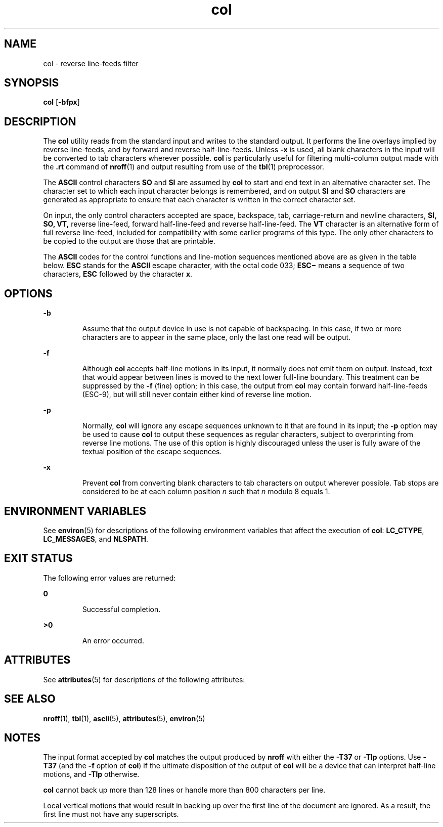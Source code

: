 '\" te
.\" Copyright 1989 AT&T
.\" Copyright (c) 1995, Sun Microsystems, Inc.  All Rights Reserved
.\" Copyright (c) 2012-2013, J. Schilling
.\" Copyright (c) 2013, Andreas Roehler
.\" Portions Copyright (c) 1992, X/Open Company Limited  All Rights Reserved
.\"
.\" Sun Microsystems, Inc. gratefully acknowledges The Open Group for
.\" permission to reproduce portions of its copyrighted documentation.
.\" Original documentation from The Open Group can be obtained online
.\" at http://www.opengroup.org/bookstore/.
.\"
.\" The Institute of Electrical and Electronics Engineers and The Open Group,
.\" have given us permission to reprint portions of their documentation.
.\"
.\" In the following statement, the phrase "this text" refers to portions
.\" of the system documentation.
.\"
.\" Portions of this text are reprinted and reproduced in electronic form in
.\" the Sun OS Reference Manual, from IEEE Std 1003.1, 2004 Edition, Standard
.\" for Information Technology -- Portable Operating System Interface (POSIX),
.\" The Open Group Base Specifications Issue 6, Copyright (C) 2001-2004 by the
.\" Institute of Electrical and Electronics Engineers, Inc and The Open Group.
.\" In the event of any discrepancy between these versions and the original
.\" IEEE and The Open Group Standard, the original IEEE and The Open Group
.\" Standard is the referee document.
.\"
.\" The original Standard can be obtained online at
.\" http://www.opengroup.org/unix/online.html.
.\"
.\" This notice shall appear on any product containing this material.
.\"
.\" CDDL HEADER START
.\"
.\" The contents of this file are subject to the terms of the
.\" Common Development and Distribution License ("CDDL"), version 1.0.
.\" You may only use this file in accordance with the terms of version
.\" 1.0 of the CDDL.
.\"
.\" A full copy of the text of the CDDL should have accompanied this
.\" source.  A copy of the CDDL is also available via the Internet at
.\" http://www.opensource.org/licenses/cddl1.txt
.\"
.\" When distributing Covered Code, include this CDDL HEADER in each
.\" file and include the License file at usr/src/OPENSOLARIS.LICENSE.
.\" If applicable, add the following below this CDDL HEADER, with the
.\" fields enclosed by brackets "[]" replaced with your own identifying
.\" information: Portions Copyright [yyyy] [name of copyright owner]
.\"
.\" CDDL HEADER END
.TH col 1 "1 Feb 1995" "SunOS 5.11" "User Commands"
.SH NAME
col \- reverse line-feeds filter
.SH SYNOPSIS
.LP
.nf
\fBcol\fR [\fB-bfpx\fR]
.fi

.SH DESCRIPTION
.sp
.LP
The
.B col
utility reads from the standard input and writes to the
standard output. It performs the line overlays implied by reverse
line-feeds, and by forward and reverse half-line-feeds. Unless
.B -x
is
used, all blank characters in the input will be converted to tab characters
wherever possible.
.B col
is particularly useful for filtering
multi-column output made with the
.B \&.rt
command of
.BR nroff (1)
and
output resulting from use of the
.BR tbl (1)
preprocessor.
.sp
.LP
The
.B ASCII
control characters
.B SO
and
.B SI
are assumed by
.B col
to start and end text in an alternative character set. The
character set to which each input character belongs is remembered, and on
output
.B SI
and
.B SO
characters are generated as appropriate to
ensure that each character is written in the correct character set.
.sp
.LP
On input, the only control characters accepted are space, backspace, tab,
carriage-return and newline characters,
.B "SI, SO,"
.B VT,
reverse line-feed, forward half-line-feed and reverse half-line-feed. The
.B VT
character is an alternative form of full reverse line-feed,
included for compatibility with some earlier programs of this type. The only
other characters to be copied to the output are those that are printable.
.sp
.LP
The
.B ASCII
codes for the control functions and line-motion sequences
mentioned above are as given in the table below.
.B ESC
stands for the
.B ASCII
escape character, with the octal code 033; \fBESC\(mi\fR
means a sequence of two characters,
.B ESC
followed by the character
.BR x .
.sp

.sp
.TS
tab();
lw(2.75i) lw(2.75i)
lw(2.75i) lw(2.75i)
.
reverse line-feedESC\(mi7
reverse half-line-feedESC\(mi8
forward half-line-feedESC\(mi9
vertical-tab (VT)013
start-of-text (SO)016
end-of-text (SI)017
.TE

.SH OPTIONS
.sp
.ne 2
.mk
.na
.B -b
.ad
.RS 7n
.rt
Assume that the output device in use is not capable of backspacing. In this
case, if two or more characters are to appear in the same place, only the
last one read will be output.
.RE

.sp
.ne 2
.mk
.na
.B -f
.ad
.RS 7n
.rt
Although
.B col
accepts half-line motions in its input, it normally does
not emit them on output. Instead, text that would appear between lines is
moved to the next lower full-line boundary. This treatment can be suppressed
by the
.B -f
(fine) option; in this case, the output from
.B col
may
contain forward half-line-feeds (ESC-9), but will still never contain either
kind of reverse line motion.
.RE

.sp
.ne 2
.mk
.na
.B -p
.ad
.RS 7n
.rt
Normally,
.B col
will ignore any escape sequences unknown to it that are
found in its input; the
.B -p
option may be used to cause
.B col
to
output these sequences as regular characters, subject to overprinting from
reverse line motions. The use of this option is highly discouraged unless
the user is fully aware of the textual position of the escape sequences.
.RE

.sp
.ne 2
.mk
.na
.B -x
.ad
.RS 7n
.rt
Prevent
.B col
from converting blank characters to tab characters on
output wherever possible. Tab stops are considered to be at each column
position
.I n
such that
.I n
modulo 8 equals 1.
.RE

.SH ENVIRONMENT VARIABLES
.sp
.LP
See
.BR environ (5)
for descriptions of the following environment
variables that affect the execution of
.BR col :
.BR LC_CTYPE ,
.BR LC_MESSAGES ,
and
.BR NLSPATH .
.SH EXIT STATUS
.sp
.LP
The following error values are returned:
.sp
.ne 2
.mk
.na
.B 0
.ad
.RS 7n
.rt
Successful completion.
.RE

.sp
.ne 2
.mk
.na
.B >0
.ad
.RS 7n
.rt
An error occurred.
.RE

.SH ATTRIBUTES
.sp
.LP
See
.BR attributes (5)
for descriptions of the following attributes:
.sp

.sp
.TS
tab() box;
cw(2.75i) |cw(2.75i)
lw(2.75i) |lw(2.75i)
.
ATTRIBUTE TYPEATTRIBUTE VALUE
_
AvailabilitySUNWesu
CSIenabled
.TE

.SH SEE ALSO
.sp
.LP
.BR nroff (1),
.BR tbl (1),
.BR ascii (5),
.BR attributes (5),
.BR environ (5)
.SH NOTES
.sp
.LP
The input format accepted by
.B col
matches the output produced by
.B nroff
with either the
.B -T37
or
.B -Tlp
options. Use
.B -T37
(and the
.B -f
option of
.BR col )
if the ultimate disposition of the
output of
.B col
will be a device that can interpret half-line motions,
and
.B -Tlp
otherwise.
.sp
.LP
.B col
cannot back up more than 128 lines or handle more than 800
characters per line.
.sp
.LP
Local vertical motions that would result in backing up over the first line
of the document are ignored. As a result, the first line must not have any
superscripts.
